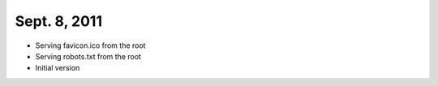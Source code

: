 Sept. 8, 2011
---------------

- Serving favicon.ico from the root

- Serving robots.txt from the root

- Initial version
